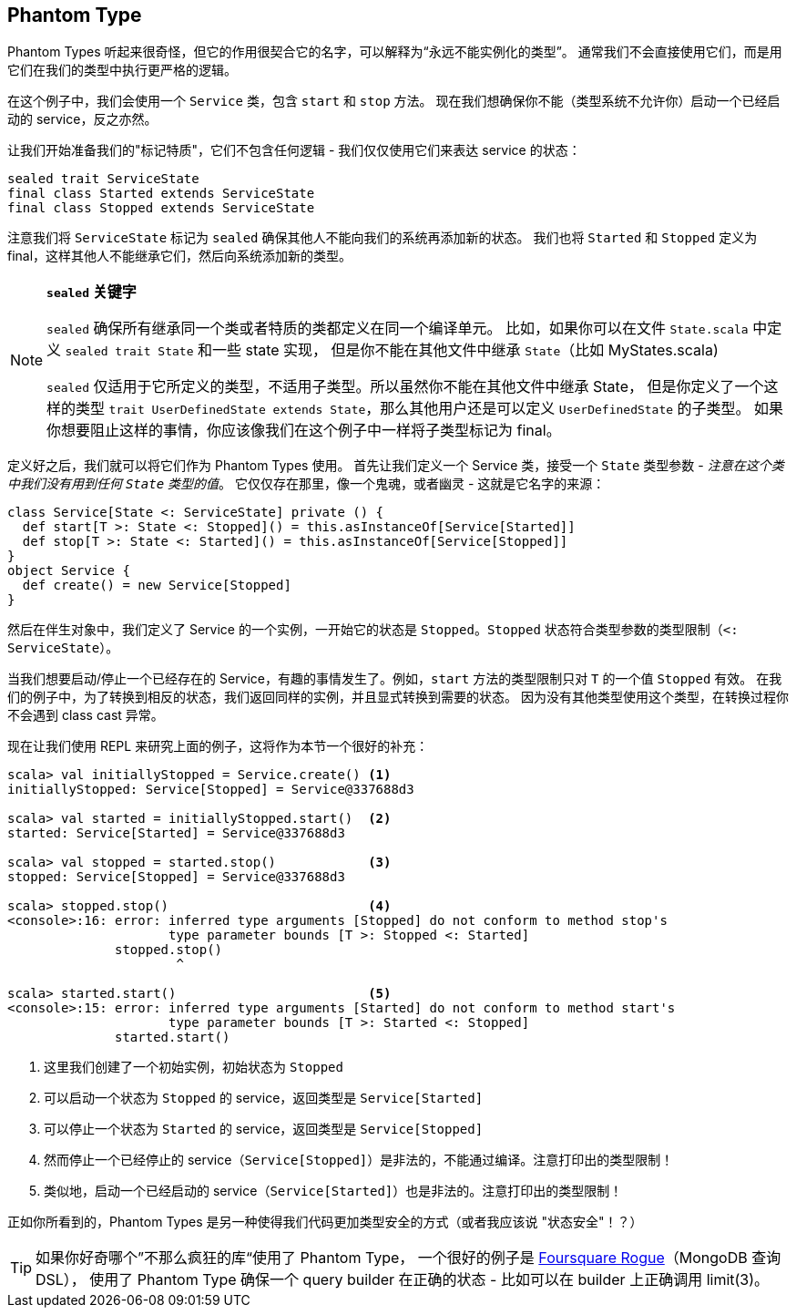 == Phantom Type

Phantom Types 听起来很奇怪，但它的作用很契合它的名字，可以解释为“永远不能实例化的类型”。
通常我们不会直接使用它们，而是用它们在我们的类型中执行更严格的逻辑。

在这个例子中，我们会使用一个 `Service` 类，包含 `start` 和 `stop` 方法。
现在我们想确保你不能（类型系统不允许你）启动一个已经启动的 service，反之亦然。

让我们开始准备我们的"标记特质"，它们不包含任何逻辑 - 我们仅仅使用它们来表达 service 的状态：

```scala
sealed trait ServiceState
final class Started extends ServiceState
final class Stopped extends ServiceState
```

注意我们将 `ServiceState` 标记为 `sealed` 确保其他人不能向我们的系统再添加新的状态。
我们也将 `Started` 和 `Stopped` 定义为 final，这样其他人不能继承它们，然后向系统添加新的类型。

[NOTE]
====
*`sealed` 关键字*

`sealed` 确保所有继承同一个类或者特质的类都定义在同一个编译单元。
比如，如果你可以在文件 `State.scala` 中定义 `sealed trait State` 和一些 state 实现，
但是你不能在其他文件中继承 `State`（比如 MyStates.scala)

`sealed` 仅适用于它所定义的类型，不适用子类型。所以虽然你不能在其他文件中继承 State，
但是你定义了一个这样的类型 `trait UserDefinedState extends State`，那么其他用户还是可以定义 `UserDefinedState` 的子类型。
如果你想要阻止这样的事情，你应该像我们在这个例子中一样将子类型标记为 final。
====

定义好之后，我们就可以将它们作为 Phantom Types 使用。
首先让我们定义一个 Service 类，接受一个 `State` 类型参数 - _注意在这个类中我们没有用到任何 `State` 类型的值_。
它仅仅存在那里，像一个鬼魂，或者幽灵 - 这就是它名字的来源：

```scala
class Service[State <: ServiceState] private () {
  def start[T >: State <: Stopped]() = this.asInstanceOf[Service[Started]]
  def stop[T >: State <: Started]() = this.asInstanceOf[Service[Stopped]]
}
object Service {
  def create() = new Service[Stopped]
}
```

然后在伴生对象中，我们定义了 Service 的一个实例，一开始它的状态是 `Stopped`。`Stopped` 状态符合类型参数的类型限制（`<: ServiceState`）。

当我们想要启动/停止一个已经存在的 Service，有趣的事情发生了。例如，`start` 方法的类型限制只对 `T` 的一个值 `Stopped` 有效。
在我们的例子中，为了转换到相反的状态，我们返回同样的实例，并且显式转换到需要的状态。
因为没有其他类型使用这个类型，在转换过程你不会遇到 class cast 异常。


现在让我们使用 REPL 来研究上面的例子，这将作为本节一个很好的补充：

[source,scala]
----
scala> val initiallyStopped = Service.create() <1>
initiallyStopped: Service[Stopped] = Service@337688d3

scala> val started = initiallyStopped.start()  <2>
started: Service[Started] = Service@337688d3

scala> val stopped = started.stop()            <3>
stopped: Service[Stopped] = Service@337688d3

scala> stopped.stop()                          <4>
<console>:16: error: inferred type arguments [Stopped] do not conform to method stop's 
                     type parameter bounds [T >: Stopped <: Started]
              stopped.stop()
                      ^

scala> started.start()                         <5>
<console>:15: error: inferred type arguments [Started] do not conform to method start's 
                     type parameter bounds [T >: Started <: Stopped]
              started.start()
----
<1> 这里我们创建了一个初始实例，初始状态为 `Stopped`
<2> 可以启动一个状态为 `Stopped` 的 service，返回类型是 `Service[Started]`
<3> 可以停止一个状态为 `Started` 的 service，返回类型是 `Service[Stopped]`
<4> 然而停止一个已经停止的 service（`Service[Stopped]`）是非法的，不能通过编译。注意打印出的类型限制！
<5> 类似地，启动一个已经启动的 service（`Service[Started]`）也是非法的。注意打印出的类型限制！

正如你所看到的，Phantom Types 是另一种使得我们代码更加类型安全的方式（或者我应该说 "状态安全"！？）

TIP: 如果你好奇哪个”不那么疯狂的库“使用了 Phantom Type，
一个很好的例子是 https://github.com/foursquare/rogue[Foursquare Rogue]（MongoDB 查询 DSL），
使用了 Phantom Type 确保一个 query builder 在正确的状态 - 比如可以在 builder 上正确调用 limit(3)。

